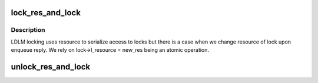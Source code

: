 .. -*- coding: utf-8; mode: rst -*-
.. src-file: drivers/staging/lustre/lustre/ldlm/l_lock.c

.. _`lock_res_and_lock`:

lock_res_and_lock
=================

.. c:function:: struct ldlm_resource *lock_res_and_lock(struct ldlm_lock *lock)

    :param struct ldlm_lock \*lock:
        *undescribed*

.. _`lock_res_and_lock.description`:

Description
-----------

LDLM locking uses resource to serialize access to locks
but there is a case when we change resource of lock upon
enqueue reply. We rely on lock->l_resource = new_res
being an atomic operation.

.. _`unlock_res_and_lock`:

unlock_res_and_lock
===================

.. c:function:: void unlock_res_and_lock(struct ldlm_lock *lock)

    :param struct ldlm_lock \*lock:
        *undescribed*

.. This file was automatic generated / don't edit.

